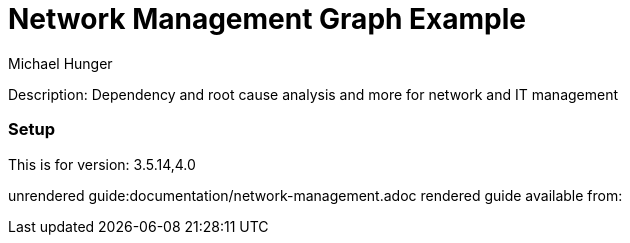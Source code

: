 //name of the graph example
:name: Network Management
//graph example description
:description: Dependency and root cause analysis and more for network and IT management
//icon representing graph example
:icon: resources/network.svg
//associated search tags, separate multiple tags with comma
:tags: network-mgt,it-operations,datacenter
//graph example author
:author: Michael Hunger
//use a script to generate/process data? Set to either path for script, or false if not used
:use-load-script: scripts/network-management.cypher
//use a graph dump file for initial data set? Set to either path for dump file, or false if not used
:use-dump-file: false
//use a plugin for the database, separate multiple plugins with comma. 'public' plugins are apoc, graph-algorithms. 
//other algorithms are specified by path, e.g. apoc,graph-algorithms; Set to false if not used
:use-plugin: false
//target version of the database this example should run on
:target-db-version: 3.5.14,4.0
//specify a Bloom perspective, or false if not used
:bloom-perspective: resources/network-management.json
//guide for the graph example. Should be friendly enough to be converted into various document formats
:guide: documentation/network-management.adoc
//guide for modelling decisions. Should be friendly enough to be converted into various document formats
:model-guide: documentation/modelling-decisions.adoc

= {name} Graph Example

Description: {description}

=== Setup

This is for version: {target-db-version}

unrendered guide:{guide}
rendered guide available from: 
